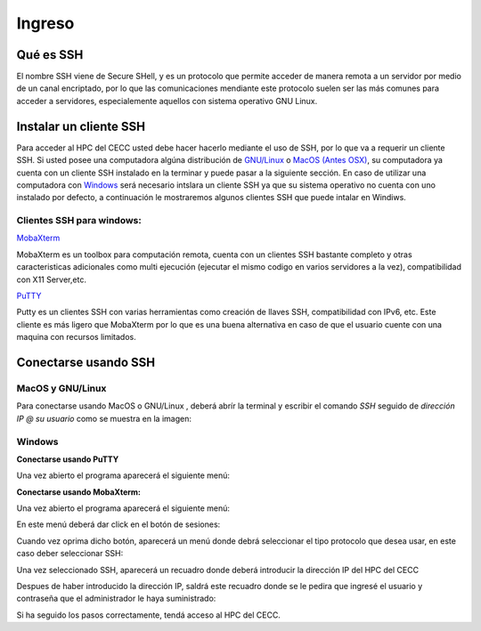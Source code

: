 .. _Ingreso:

Ingreso
=======

Qué es SSH
####################
El nombre SSH viene de Secure SHell, y es un protocolo que permite acceder de manera remota a un servidor por medio de un canal encriptado, por lo que las comunicaciones mendiante este protocolo suelen ser las más comunes para acceder a servidores, especialemente aquellos con sistema operativo GNU Linux.

Instalar un cliente SSH
####################

Para acceder al HPC del CECC usted debe hacer hacerlo mediante el uso de SSH, por lo que va a requerir un cliente SSH. Si usted posee una computadora algúna distribución de `GNU/Linux <https://www.gnu.org/home.es.html>`_ o  `MacOS (Antes OSX) <https://www.apple.com/co/macos/monterey/>`_, su computadora ya cuenta con un cliente SSH instalado en la terminar y puede pasar a la siguiente sección. En caso de utilizar una computadora con `Windows <https://www.microsoft.com/es-xl/windows>`_ será necesario intslara un cliente SSH ya que su sistema operativo no cuenta con uno instalado por defecto, a continuación le mostraremos algunos clientes SSH que puede intalar en Windiws.

Clientes SSH para windows:
************************

`MobaXterm <https://mobaxterm.mobatek.net/download.html>`_

.. image:: /images/Moba.png
    :width: 911px
    :align: center
    :height: 523px
    :alt: Estructura CECC
    
MobaXterm es un toolbox para computación remota, cuenta con un clientes SSH bastante completo y otras caracteristicas adicionales como multi ejecución (ejecutar el mismo codigo en varios servidores a la vez), compatibilidad con X11 Server,etc. 



`PuTTY <https://www.chiark.greenend.org.uk/~sgtatham/putty/latest.html>`_

.. image:: /images/Putty.PNG
    :width: 452px
    :align: center
    :height: 442px
    :alt: Estructura CECC

Putty es un clientes SSH con varias herramientas como creación de llaves SSH, compatibilidad con IPv6, etc. Este cliente es más ligero que MobaXterm por lo que es una buena alternativa en caso de que el usuario cuente con una maquina con recursos limitados. 

Conectarse usando SSH
################

MacOS y GNU/Linux
******************

Para conectarse usando MacOS o GNU/Linux , deberá abrír la terminal y escribir el comando *SSH* seguido de *dirección IP @ su usuario* como se muestra en la imagen: 

.. image:: /images/linux.png
    :width: 911px
    :align: center
    :height: 588px
    :alt: Estructura CECC



Windows
**********
**Conectarse usando PuTTY**

Una vez abierto el programa aparecerá el siguiente menú:



**Conectarse usando MobaXterm:**

Una vez abierto el programa aparecerá el siguiente menú:

.. image:: /images/Moba.png
    :width: 911px
    :align: center
    :height: 523px
    :alt: Estructura CECC

En este menú deberá dar click en el botón de sesiones: 

.. image:: /images/Moba/Moba.PNG
    :width: 901
    :align: center
    :height: 503
    :alt: Estructura CECC

Cuando vez oprima dicho botón, aparecerá un menú donde debrá seleccionar el tipo protocolo que desea usar, en este caso deber seleccionar SSH: 

.. image:: /images/Moba/Mobases.PNG
    :width: 898
    :align: center
    :height: 604
    :alt: Estructura CECC
    
Una vez seleccionado SSH, aparecerá un recuadro donde deberá introducir la dirección IP del HPC del CECC

.. image:: /images/Moba/mobases2.PNG
    :width: 898
    :align: center
    :height: 604
    :alt: Estructura CECC
 
Despues de haber introducido la dirección IP, saldrá este recuadro donde se le pedira que ingresé el usuario y contraseña que el administrador le haya suministrado: 

.. image:: /images/Moba/mobases3.PNG
    :width: 898
    :align: center
    :height: 604
    :alt: Estructura CECC
 

Si ha seguido los pasos correctamente, tendá acceso al HPC del CECC.  
